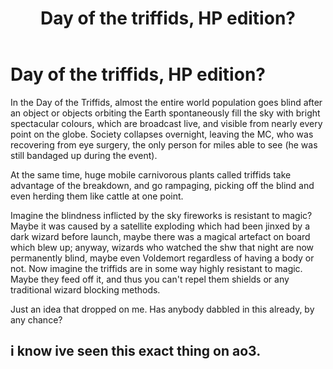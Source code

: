 #+TITLE: Day of the triffids, HP edition?

* Day of the triffids, HP edition?
:PROPERTIES:
:Author: OfficerCrabTurnip
:Score: 3
:DateUnix: 1576411372.0
:DateShort: 2019-Dec-15
:FlairText: Prompt
:END:
In the Day of the Triffids, almost the entire world population goes blind after an object or objects orbiting the Earth spontaneously fill the sky with bright spectacular colours, which are broadcast live, and visible from nearly every point on the globe. Society collapses overnight, leaving the MC, who was recovering from eye surgery, the only person for miles able to see (he was still bandaged up during the event).

At the same time, huge mobile carnivorous plants called triffids take advantage of the breakdown, and go rampaging, picking off the blind and even herding them like cattle at one point.

Imagine the blindness inflicted by the sky fireworks is resistant to magic? Maybe it was caused by a satellite exploding which had been jinxed by a dark wizard before launch, maybe there was a magical artefact on board which blew up; anyway, wizards who watched the shw that night are now permanently blind, maybe even Voldemort regardless of having a body or not. Now imagine the triffids are in some way highly resistant to magic. Maybe they feed off it, and thus you can't repel them shields or any traditional wizard blocking methods.

Just an idea that dropped on me. Has anybody dabbled in this already, by any chance?


** i know ive seen this exact thing on ao3.
:PROPERTIES:
:Author: EowynLuna
:Score: 1
:DateUnix: 1576520776.0
:DateShort: 2019-Dec-16
:END:
